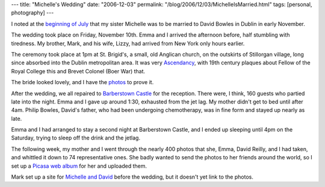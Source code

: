 ---
title: "Michelle's Wedding"
date: "2006-12-03"
permalink: "/blog/2006/12/03/MichelleIsMarried.html"
tags: [personal, photography]
---



.. image:: https://lh3.google.com/image/ethnamamamia/RVscdSwWABI/AAAAAAAAACU/L0ldxg_0xgs/DSCF1234.JPG?imgmax=320
    :alt: 74 wedding photos
    :target: http://picasaweb.google.com/ethnamamamia/MichelleSWedding
    :class: right-float

I noted at the `beginning of July`_
that my sister Michelle was to be married to David Bowles
in Dublin in early November.

The wedding took place on Friday, November 10th. Emma and I arrived the
afternoon before, half stumbling with tiredness.
My brother, Mark, and his wife, Lizzy, had arrived
from New York only hours earlier.

The ceremony took place at 1pm at St. Brigid's,
a small, old Anglican church, on the outskirts of Stillorgan village,
long since absorbed into the Dublin metropolitan area.
It was very `Ascendancy`_, with 19th century plaques about
Fellow of the Royal College this and Brevet Colonel (Boer War) that.

The bride looked lovely, and I have the `photos`_ to prove it.

After the wedding, we all repaired to `Barberstown Castle`_
for the reception. There were, I think, 160 guests who partied late into
the night. Emma and I gave up around 1:30, exhausted from the jet lag.
My mother didn't get to bed until after 4am. Philip Bowles, David's father,
who had been undergoing chemotherapy, was in fine form and stayed up nearly
as late.

Emma and I had arranged to stay a second night at Barberstown Castle,
and I ended up sleeping until 4pm on the Saturday,
trying to sleep off the drink and the jetlag.

The following week, my mother and I went through the nearly 400 photos
that she, Emma, David Reilly, and I had taken, and whittled it down to
74 representative ones. She badly wanted to send the photos to her friends
around the world, so I set up a `Picasa web album`_ for her and uploaded them.

Mark set up a site for `Michelle and David`_ before the wedding,
but it doesn't yet link to the photos.

.. _beginning of July: /blog/2006/07/01/MichellesWedding.html
.. _Ascendancy: http://en.wikipedia.org/wiki/Protestant_Ascendancy
.. _photos:
.. _Picasa web album: http://picasaweb.google.com/ethnamamamia/MichelleSWedding
.. _Barberstown Castle: http://www.barberstowncastle.ie/
.. _Michelle and David: http://www.michelleanddavid.net/

.. _permalink:
    /blog/2006/12/03/MichelleIsMarried.html
